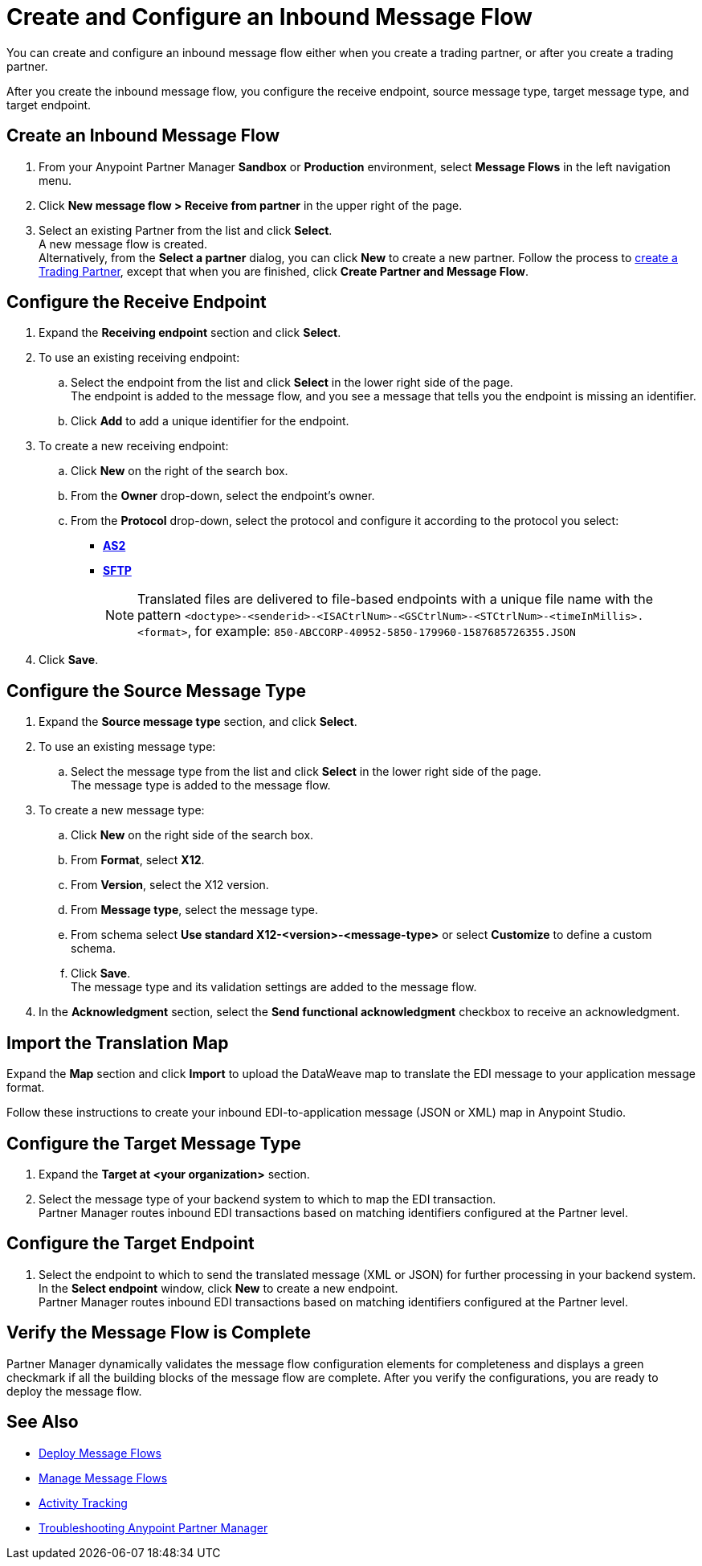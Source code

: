= Create and Configure an Inbound Message Flow

You can create and configure an inbound message flow either when you create a trading partner, or after you create a trading partner. 

After you create the inbound message flow, you configure the receive endpoint, source message type, target message type, and target endpoint. 

== Create an Inbound Message Flow

. From your Anypoint Partner Manager *Sandbox* or *Production* environment, select *Message Flows* in the left navigation menu. 
. Click *New message flow > Receive from partner* in the upper right of the page.
. Select an existing Partner from the list and click *Select*. +
A new message flow is created. +
Alternatively, from the *Select a partner* dialog, you can click *New* to create a new partner.
Follow the process to xref:configure-partner.adoc#create-a-trading-partner[create a Trading Partner], except that when you are finished, click *Create Partner and Message Flow*.

== Configure the Receive Endpoint

. Expand the *Receiving endpoint* section and click *Select*.
. To use an existing receiving endpoint: 
.. Select the endpoint from the list and click *Select* in the lower right side of the page. +
The endpoint is added to the message flow, and you see a message that tells you the endpoint is missing an identifier. 
.. Click *Add* to add a unique identifier for the endpoint.
. To create a new receiving endpoint:
.. Click *New* on the right of the search box. 
.. From the *Owner* drop-down, select the endpoint's owner. 
.. From the *Protocol* drop-down, select the protocol and configure it according to the protocol you select:
* xref:endpoint-as2-receive.adoc[*AS2*]
* xref:endpoint-sftp-receive-target.adoc[*SFTP*]
+
[NOTE]
Translated files are delivered to file-based endpoints with a unique file name with the pattern `<doctype>-<senderid>-<ISACtrlNum>-<GSCtrlNum>-<STCtrlNum>-<timeInMillis>.<format>`, for example: `850-ABCCORP-40952-5850-179960-1587685726355.JSON`
. Click *Save*. 

== Configure the Source Message Type

. Expand the *Source message type* section, and click *Select*.
. To use an existing message type:
.. Select the message type from the list and click *Select* in the lower right side of the page. +
The message type is added to the message flow. 
. To create a new message type: 
.. Click *New* on the right side of the search box.
.. From *Format*, select *X12*.
.. From *Version*, select the X12 version.
.. From *Message type*, select the message type.
.. From schema select *Use standard X12-<version>-<message-type>* or select *Customize* to define a custom schema.
.. Click *Save*. +
The message type and its validation settings are added to the message flow. 
. In the *Acknowledgment* section, select the *Send functional acknowledgment* checkbox to receive an acknowledgment. 

== Import the Translation Map

Expand the *Map* section and click *Import* to upload the DataWeave map to translate the EDI message to your application message format. 

Follow these instructions to create your inbound EDI-to-application message (JSON or XML) map in Anypoint Studio.

== Configure the Target Message Type

. Expand the *Target at <your organization>* section. 
. Select the message type of your backend system to which to map the EDI transaction. +
Partner Manager routes inbound EDI transactions based on matching identifiers configured at the Partner level. 

== Configure the Target Endpoint

. Select the endpoint to which to send the translated message (XML or JSON) for further processing in your backend system. +
In the *Select endpoint* window, click *New* to create a new endpoint. +
Partner Manager routes inbound EDI transactions based on matching identifiers configured at the Partner level.

== Verify the Message Flow is Complete

Partner Manager dynamically validates the message flow configuration elements for completeness and displays a green checkmark if all the building blocks of the message flow are complete. After you verify the configurations, you are ready to deploy the message flow.

== See Also

* xref:deploy-message-flows.adoc[Deploy Message Flows]
* xref:manage-message-flows.adoc[Manage Message Flows]
* xref:activity-tracking.adoc[Activity Tracking]
* xref:troubleshooting.adoc[Troubleshooting Anypoint Partner Manager]
